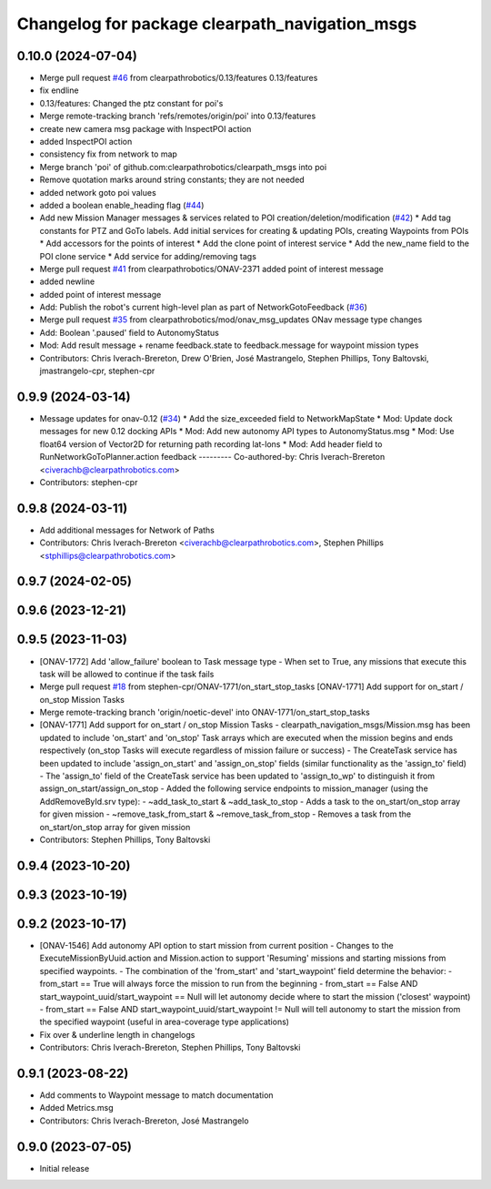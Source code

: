 ^^^^^^^^^^^^^^^^^^^^^^^^^^^^^^^^^^^^^^^^^^^^^^^
Changelog for package clearpath_navigation_msgs
^^^^^^^^^^^^^^^^^^^^^^^^^^^^^^^^^^^^^^^^^^^^^^^

0.10.0 (2024-07-04)
-------------------
* Merge pull request `#46 <https://github.com/clearpathrobotics/clearpath_msgs/issues/46>`_ from clearpathrobotics/0.13/features
  0.13/features
* fix endline
* 0.13/features: Changed the ptz constant for poi's
* Merge remote-tracking branch 'refs/remotes/origin/poi' into 0.13/features
* create new camera msg package with InspectPOI action
* added InspectPOI action
* consistency fix from network to map
* Merge branch 'poi' of github.com:clearpathrobotics/clearpath_msgs into poi
* Remove quotation marks around string constants; they are not needed
* added network goto poi values
* added a boolean enable_heading flag (`#44 <https://github.com/clearpathrobotics/clearpath_msgs/issues/44>`_)
* Add new Mission Manager messages & services related to POI creation/deletion/modification (`#42 <https://github.com/clearpathrobotics/clearpath_msgs/issues/42>`_)
  * Add tag constants for PTZ and GoTo labels. Add initial services for creating & updating POIs, creating Waypoints from POIs
  * Add accessors for the points of interest
  * Add the clone point of interest service
  * Add the new_name field to the POI clone service
  * Add service for adding/removing tags
* Merge pull request `#41 <https://github.com/clearpathrobotics/clearpath_msgs/issues/41>`_ from clearpathrobotics/ONAV-2371
  added point of interest message
* added newline
* added point of interest message
* Add: Publish the robot's current high-level plan as part of NetworkGotoFeedback (`#36 <https://github.com/clearpathrobotics/clearpath_msgs/issues/36>`_)
* Merge pull request `#35 <https://github.com/clearpathrobotics/clearpath_msgs/issues/35>`_ from clearpathrobotics/mod/onav_msg_updates
  ONav message type changes
* Add: Boolean '.paused' field to AutonomyStatus
* Mod: Add result message + rename feedback.state to feedback.message for waypoint mission types
* Contributors: Chris Iverach-Brereton, Drew O'Brien, José Mastrangelo, Stephen Phillips, Tony Baltovski, jmastrangelo-cpr, stephen-cpr

0.9.9 (2024-03-14)
------------------
* Message updates for onav-0.12 (`#34 <https://github.com/clearpathrobotics/clearpath_msgs/issues/34>`_)
  * Add the size_exceeded field to NetworkMapState
  * Mod: Update dock messages for new 0.12 docking APIs
  * Mod: Add new autonomy API types to AutonomyStatus.msg
  * Mod: Use float64 version of Vector2D for returning path recording lat-lons
  * Mod: Add header field to RunNetworkGoToPlanner.action feedback
  ---------
  Co-authored-by: Chris Iverach-Brereton <civerachb@clearpathrobotics.com>
* Contributors: stephen-cpr

0.9.8 (2024-03-11)
------------------
* Add additional messages for Network of Paths
* Contributors: Chris Iverach-Brereton <civerachb@clearpathrobotics.com>, Stephen Phillips <stphillips@clearpathrobotics.com>

0.9.7 (2024-02-05)
------------------

0.9.6 (2023-12-21)
------------------

0.9.5 (2023-11-03)
------------------
* [ONAV-1772] Add 'allow_failure' boolean to Task message type
  - When set to True, any missions that execute this task will be allowed to continue if the task fails
* Merge pull request `#18 <https://github.com/clearpathrobotics/clearpath_msgs/issues/18>`_ from stephen-cpr/ONAV-1771/on_start_stop_tasks
  [ONAV-1771] Add support for on_start / on_stop Mission Tasks
* Merge remote-tracking branch 'origin/noetic-devel' into ONAV-1771/on_start_stop_tasks
* [ONAV-1771] Add support for on_start / on_stop Mission Tasks
  - clearpath_navigation_msgs/Mission.msg has been updated to include 'on_start' and 'on_stop' Task arrays which are executed when the mission begins and ends respectively (on_stop Tasks will execute regardless of mission failure or success)
  - The CreateTask service has been updated to include 'assign_on_start' and 'assign_on_stop' fields (similar functionality as the 'assign_to' field)
  - The 'assign_to' field of the CreateTask service has been updated to 'assign_to_wp' to distinguish it from assign_on_start/assign_on_stop
  - Added the following service endpoints to mission_manager (using the AddRemoveById.srv type):
  - ~add_task_to_start & ~add_task_to_stop - Adds a task to the on_start/on_stop array for given mission
  - ~remove_task_from_start & ~remove_task_from_stop - Removes a task from the on_start/on_stop array for given mission
* Contributors: Stephen Phillips, Tony Baltovski

0.9.4 (2023-10-20)
------------------

0.9.3 (2023-10-19)
------------------

0.9.2 (2023-10-17)
------------------
* [ONAV-1546] Add autonomy API option to start mission from current position
  - Changes to the ExecuteMissionByUuid.action and Mission.action to support 'Resuming' missions and starting missions from specified waypoints.
  - The combination of the 'from_start' and 'start_waypoint' field determine the behavior:
  - from_start == True will always force the mission to run from the beginning
  - from_start == False AND start_waypoint_uuid/start_waypoint == Null will let autonomy decide where to start the mission ('closest' waypoint)
  - from_start == False AND start_waypoint_uuid/start_waypoint != Null will tell autonomy to start the mission from the specified waypoint (useful in area-coverage type applications)
* Fix over & underline length in changelogs
* Contributors: Chris Iverach-Brereton, Stephen Phillips, Tony Baltovski

0.9.1 (2023-08-22)
------------------
* Add comments to Waypoint message to match documentation
* Added Metrics.msg
* Contributors: Chris Iverach-Brereton, José Mastrangelo

0.9.0 (2023-07-05)
------------------
* Initial release
